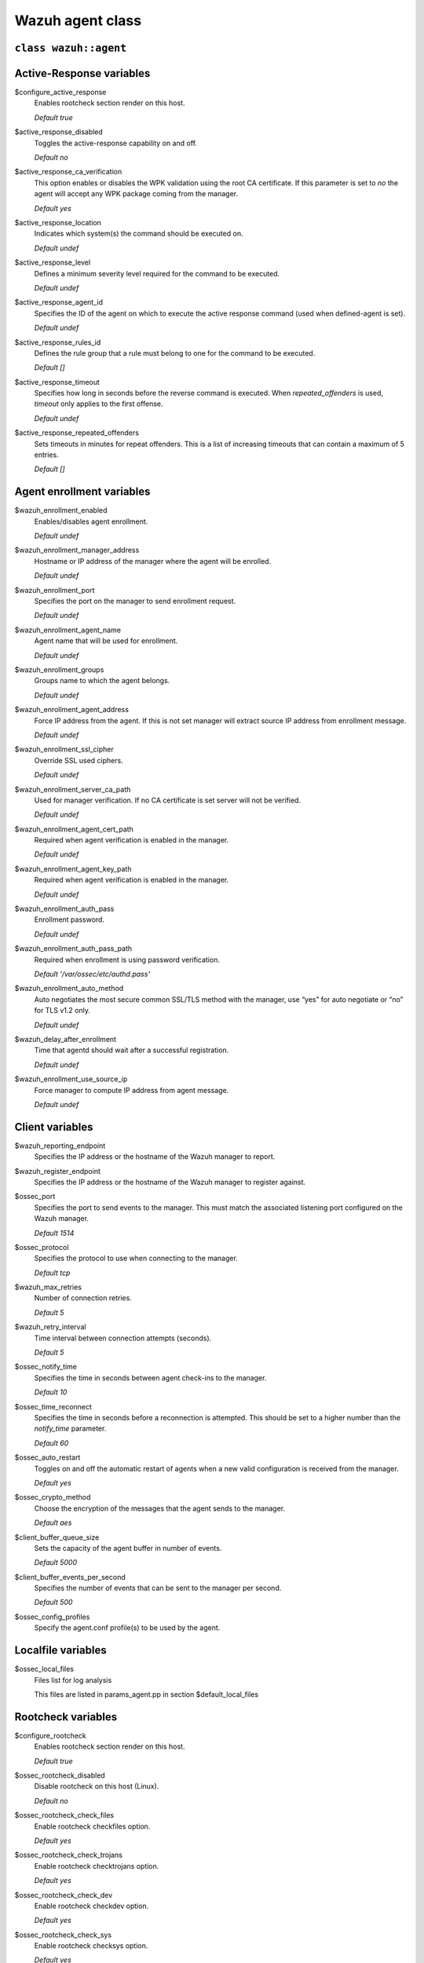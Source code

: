 .. Copyright (C) 2021 Wazuh, Inc.

.. _reference_wazuh_agent_class:

Wazuh agent class
=================

``class wazuh::agent``
----------------------

.. _ref_agent_vars_ar:

Active-Response variables
-------------------------
$configure_active_response
  Enables rootcheck section render on this host.

  `Default true`

$active_response_disabled
  Toggles the active-response capability on and off.

  `Default no`

$active_response_ca_verification
  This option enables or disables the WPK validation using the root CA certificate. If this parameter is set to `no` the agent will accept any WPK package coming from the manager.

  `Default yes`

$active_response_location
  Indicates which system(s) the command should be executed on.

  `Default undef`

$active_response_level
  Defines a minimum severity level required for the command to be executed.

  `Default undef`

$active_response_agent_id
  Specifies the ID of the agent on which to execute the active response command (used when defined-agent is set).

  `Default undef`

$active_response_rules_id
  Defines the rule group that a rule must belong to one for the command to be executed.

  `Default []`

$active_response_timeout
  Specifies how long in seconds before the reverse command is executed. When `repeated_offenders` is used, `timeout` only applies to the first offense.

  `Default undef`

$active_response_repeated_offenders
  Sets timeouts in minutes for repeat offenders. This is a list of increasing timeouts that can contain a maximum of 5 entries.

  `Default []`

.. _ref_agent_vars_enroll:

Agent enrollment variables
--------------------------

$wazuh_enrollment_enabled
  Enables/disables agent enrollment.

  `Default undef`

$wazuh_enrollment_manager_address
  Hostname or IP address of the manager where the agent will be enrolled.

  `Default undef`

$wazuh_enrollment_port
  Specifies the port on the manager to send enrollment request.

  `Default undef`

$wazuh_enrollment_agent_name
  Agent name that will be used for enrollment.

  `Default undef`

$wazuh_enrollment_groups
  Groups name to which the agent belongs.

  `Default undef`

$wazuh_enrollment_agent_address
  Force IP address from the agent. If this is not set manager will extract source IP address from enrollment message.

  `Default undef`

$wazuh_enrollment_ssl_cipher
  Override SSL used ciphers.

  `Default undef`

$wazuh_enrollment_server_ca_path
  Used for manager verification. If no CA certificate is set server will not be verified.

  `Default undef`

$wazuh_enrollment_agent_cert_path
  Required when agent verification is enabled in the manager.

  `Default undef`

$wazuh_enrollment_agent_key_path
  Required when agent verification is enabled in the manager.

  `Default undef`

$wazuh_enrollment_auth_pass
  Enrollment password.

  `Default undef`

$wazuh_enrollment_auth_pass_path
  Required when enrollment is using password verification.

  `Default '/var/ossec/etc/authd.pass'`

$wazuh_enrollment_auto_method
  Auto negotiates the most secure common SSL/TLS method with the manager, use “yes” for auto negotiate or “no” for TLS v1.2 only.

  `Default undef`

$wazuh_delay_after_enrollment
  Time that agentd should wait after a successful registration.

  `Default undef`

$wazuh_enrollment_use_source_ip
  Force manager to compute IP address from agent message.

  `Default undef`

.. _ref_agent_vars_client:

Client variables
----------------

$wazuh_reporting_endpoint
  Specifies the IP address or the hostname of the Wazuh manager to report.

$wazuh_register_endpoint
  Specifies the IP address or the hostname of the Wazuh manager to register against.

$ossec_port
  Specifies the port to send events to the manager. This must match the associated listening port configured on the Wazuh manager.

  `Default 1514`

$ossec_protocol
  Specifies the protocol to use when connecting to the manager.

  `Default tcp`

$wazuh_max_retries
  Number of connection retries.

  `Default 5`

$wazuh_retry_interval
  Time interval between connection attempts (seconds).

  `Default 5`

$ossec_notify_time
  Specifies the time in seconds between agent check-ins to the manager.

  `Default 10`

$ossec_time_reconnect
  Specifies the time in seconds before a reconnection is attempted. This should be set to a higher number than the `notify_time` parameter.

  `Default 60`

$ossec_auto_restart
  Toggles on and off the automatic restart of agents when a new valid configuration is received from the manager.

  `Default yes`

$ossec_crypto_method
  Choose the encryption of the messages that the agent sends to the manager.

  `Default aes`

$client_buffer_queue_size
  Sets the capacity of the agent buffer in number of events.

  `Default 5000`

$client_buffer_events_per_second
  Specifies the number of events that can be sent to the manager per second.

  `Default 500`

$ossec_config_profiles
  Specify the agent.conf profile(s) to be used by the agent.

.. _ref_agent_vars_localfile:

Localfile variables
-------------------

$ossec_local_files
  Files list for log analysis

  This files are listed in params_agent.pp in section $default_local_files

.. _ref_agent_vars_rootcheck:

Rootcheck variables
-------------------

$configure_rootcheck
  Enables rootcheck section render on this host.

  `Default true`

$ossec_rootcheck_disabled
  Disable rootcheck on this host (Linux).

  `Default no`

$ossec_rootcheck_check_files
  Enable rootcheck checkfiles option.

  `Default yes`

$ossec_rootcheck_check_trojans
  Enable rootcheck checktrojans option.

  `Default yes`

$ossec_rootcheck_check_dev
  Enable rootcheck checkdev option.

  `Default yes`

$ossec_rootcheck_check_sys
  Enable rootcheck checksys option.

  `Default yes`

$ossec_rootcheck_check_pids
  Enable rootcheck checkpids option.

  `Default yes`

$ossec_rootcheck_check_ports
  Enable rootcheck checkports option.

  `Default yes`

$ossec_rootcheck_check_if
  Enable rootcheck checkif option.

  `Default yes`

$ossec_rootcheck_frequency
  How often the rootcheck scan will run (in seconds).

  `Default 36000`

$ossec_rootcheck_ignore_list
  List of files or directories to be ignored. These files and directories will be ignored during scans.

  `Default []`

$ossec_rootcheck_rootkit_files
  Change the location of the rootkit files database.

  `Default 'etc/shared/rootkit_files.txt'`

$ossec_rootcheck_rootkit_trojans
  Change the location of the rootkit trojans database.

  `Default 'etc/shared/rootkit_trojans.txt'`

$ossec_rootcheck_skip_nfs
  Enable or disable the scanning of network mounted filesystems (Works on Linux and FreeBSD). Currently, skip_nfs will exclude checking files on CIFS or NFS mounts.

  `Default yes`

$ossec_rootcheck_system_audit
  Specifies the path to an audit definition file for Unix-like systems.

  `Default []`

$ossec_rootcheck_windows_disabled
  Disables rootcheck if host has Windows OS.

  `Default no`

$ossec_rootcheck_windows_windows_apps
  Specifies the path to a Windows application definition file.

  `Default './shared/win_applications_rcl.txt'`

$ossec_rootcheck_windows_windows_malware
  Specifies the path to a Windows malware definitions file.

  `Default './shared/win_malware_rcl.txt'`

.. _ref_agent_vars_sca:

SCA variables
-------------

$configure_sca
  Enables SCA section render on this host.

  `Default true`

$configure_sca
  Enables sca section render on this host.

  `Default true`

$sca_amazon_enabled
  Enable SCA on this host (Amazon Linux 2).

  `Default yes`

$sca_amazon_scan_on_start
  The SCA module will perform the scan immediately when started (Amazon Linux 2).

  `Default yes`

$sca_amazon_interval
  Interval between module executions.

  `Default 12h`

$sca_amazon_skip_nfs
  Enable or disable the scanning of network mounted filesystems (Works on Linux and FreeBSD). Currently, `skip_nfs` will exclude checking files on CIFS or NFS mounts.

  `Default yes`

$sca_amazon_policies
  A list of policies to run assessments can be included in this section.

  `Default []`

$sca_rhel_enabled
  Enable SCA on this host (RHEL).

  `Default yes`

$sca_rhel_scan_on_start
  The SCA module will perform the scan immediately when started (RHEL).

  `Default yes`

$sca_rhel_interval
  Interval between module executions.

  `Default 12h`

$sca_rhel_skip_nfs
  Enable or disable the scanning of network mounted filesystems (Works on Linux and FreeBSD). Currently, `skip_nfs` will exclude checking files on CIFS or NFS mounts.

  `Default yes`

$sca_rhel_policies
  A list of policies to run assessments can be included in this section.

  `Default []`

$sca_else_enabled
  Enable SCA on this host (Linux).

  `Default yes`

$sca_else_scan_on_start
  The SCA module will perform the scan immediately when started (Linux).

  `Default yes`

$sca_else_interval
  Interval between module executions.

  `Default 12h`

$sca_else_skip_nfs
  Enable or disable the scanning of network mounted filesystems (Works on Linux and FreeBSD). Currently, `skip_nfs` will exclude checking files on CIFS or NFS mounts.

  `Default yes`

$sca_else_policies
  A list of policies to run assessments can be included in this section.

  `Default []`

.. _ref_agent_vars_syscheck:

Syscheck variables
------------------

$configure_syscheck
  Enables syscheck section render on this host.

  `Default true`

$ossec_syscheck_disabled
  Disable syscheck on this host.

  `Default no`

$ossec_syscheck_frequency
  Enables syscheck section render on this host.

  `Default true`

$ossec_syscheck_scan_on_start
  Specifies if syscheck scans immediately when started.

  `Default yes`

$ossec_syscheck_auto_ignore
  Specifies whether or not syscheck will ignore files that change too many times (manager only).

  `Default undef`

$ossec_syscheck_directories_1
  List of directories to be monitored. The directories should be comma-separated

  `Default '/etc,/usr/bin,/usr/sbin'`

$ossec_syscheck_realtime_directories_1
  This will enable real-time/continuous monitoring on directories listed on `ossec_syscheck_directories_1`. Real time only works with directories, not individual files.

  `Default no`

$ossec_syscheck_whodata_directories_1
  This will enable who-data monitoring on directories listed on `ossec_syscheck_directories_1`.

  `Default no`

$ossec_syscheck_report_changes_directories_1
  Report file changes. This is limited to text files at this time.

  `Default no`

$ossec_syscheck_directories_2
  List of directories to be monitored. The directories should be comma-separated

  `Default '/etc,/usr/bin,/usr/sbin'`

$ossec_syscheck_realtime_directories_2
  This will enable real-time/continuous monitoring on directories listed on `ossec_syscheck_directories_2`. Real time only works with directories, not individual files.

  `Default no`

$ossec_syscheck_whodata_directories_2
  This will enable who-data monitoring on directories listed on `ossec_syscheck_directories_2`.

  `Default no`

$ossec_syscheck_report_changes_directories_2
  Report file changes. This is limited to text files at this time.

  `Default no`

$ossec_syscheck_ignore_list
  List of files or directories to be ignored. Ignored files and directories are still scanned, but the results are not reported.

  `Default ['/etc/mtab','/etc/hosts.deny','/etc/mail/statistics','/etc/random-seed','/etc/random.seed','/etc/adjtime','/etc/httpd/logs','/etc/utmpx','/etc/wtmpx','/etc/cups/certs','/etc/dumpdates','/etc/svc/volatile','/sys/kernel/security','/sys/kernel/debug','/dev/core',]`

$ossec_syscheck_ignore_type_1
  Simple regex pattern to filter out files.

  `Default '^/proc'`

$ossec_syscheck_ignore_type_2
  Another simple regex pattern to filter out files.

  `Default '.log$|.swp$'`

$ossec_syscheck_max_eps
  Sets the maximum event reporting throughput. Events are messages that will produce an alert.

  `Default 100`

$ossec_syscheck_process_priority
  Sets the nice value for Syscheck process.

  `Default 10`

$ossec_syscheck_synchronization_enabled
  Specifies whether there will be periodic inventory synchronizations or not.

  `Default yes`

$ossec_syscheck_synchronization_interval
  Specifies the initial number of seconds between every inventory synchronization. If synchronization fails the value will be duplicated until it reaches the value of `max_interval`.

  `Default 5m`

$ossec_syscheck_synchronization_max_eps
  Sets the maximum synchronization message throughput.

  `Default 10`

$ossec_syscheck_synchronization_max_interval
  Specifies the maximum number of seconds between every inventory synchronization.

  `Default 1h`

$ossec_syscheck_skip_nfs
  Specifies if syscheck should scan network mounted filesystems. This option works on Linux and FreeBSD systems. Currently, `skip_nfs` will exclude checking files on CIFS or NFS mounts.

  `Default yes`

.. _ref_agent_vars_wodle_openscap:

Wodle OpenSCAP
--------------

$configure_wodle_openscap
  Enables Wodle OpenSCAP section render on this host.

  `Default true`

$wodle_openscap_disabled
  Disables the OpenSCAP wodle.

  `Default yes`

$wodle_openscap_timeout
  Timeout for each evaluation.

  `Default 1800`

$wodle_openscap_interval
  Interval between OpenSCAP executions.

  `Default 1d`

$wodle_openscap_scan_on_start
  Run evaluation immediately when service is started.

  `Default yes`

.. _ref_agent_vars_wodle_ciscat:

Wodle CIS-CAT
-------------

$configure_wodle_cis_cat
  Enables Wodle CIS-CAT section render on this host.

  `Default true`

$wodle_ciscat_disabled
  Disables the CIS-CAT wodle.

  `Default yes`

$wodle_ciscat_timeout
  Timeout for each evaluation. In case the execution takes longer that the specified timeout, it stops.

  `Default 1800`

$wodle_ciscat_interval
  Interval between CIS-CAT executions.

  `Default 1d`

$wodle_ciscat_scan_on_start
  Run evaluation immediately when service is started.

  `Default yes`

$wodle_ciscat_java_path
  Define where Java is located. If this parameter is not set, the wodle will search for the Java location in the default environment variable `$PATH`.

  `Default 'wodles/java'`

$wodle_ciscat_ciscat_path
  Define where CIS-CAT is located.

  `Default 'wodles/ciscat'`

.. _ref_agent_vars_wodle_osquery:

Wodle osquery variables
-----------------------

$configure_wodle_osquery
  Enables Wodle osquery section render on this host.

  `Default true`

$wodle_osquery_disabled
  Disable the osquery wodle.

  `Default yes`

$wodle_osquery_run_daemon
  Makes the module run osqueryd as a subprocess or lets the module monitor the results log without running Osquery.

  `Default yes`

$wodle_osquery_log_path
  Full path to the results log written by Osquery.

  `Default '/var/log/osquery/osqueryd.results.log'`

$wodle_osquery_config_path
  Path to the Osquery configuration file. This path can be relative to the folder where the Wazuh agent is running.

  `Default '/etc/osquery/osquery.conf'`

$wodle_osquery_add_labels
  Add the agent labels defined as decorators.

  `Default yes`

.. _ref_agent_vars_wodle_syscollector:

Wodle Syscollector
------------------

$wodle_syscollector_disabled
  Disable the Syscollector wodle.

  `Default no`

$wodle_syscollector_interval
  Time between system scans.

  `Default 1h`

$wodle_syscollector_scan_on_start
  Run a system scan immediately when service is started.

  `Default yes`

$wodle_syscollector_hardware
  Enables the hardware scan.

  `Default yes`

$wodle_syscollector_os
  Enables the OS scan.

  `Default yes`

$wodle_syscollector_network
  Enables the network scan.

  `Default yes`

$wodle_syscollector_packages
  Enables the packages scan.

  `Default yes`

$wodle_syscollector_ports
  Enables the ports scan.

  `Default yes`

$wodle_syscollector_processes
  Enables the processes scan.

  `Default yes`

.. _ref_agent_vars_misc:

Misc Variables
--------------

$agent_package_name
  Define package name defined in `params_agent.pp`

$agent_package_version
  Define package version

  `Default 4.0.0-1`

$ossec_service_provider
  This option associates Operative System Family

  `Default []`

$selinux
  Whether to install a SELinux policy to allow rotation of OSSEC logs.

  `Default false`

$agent_name
  Configure agent name.

  `Default $::hostname`

$manage_repo
  Install Wazuh through Wazuh repositories.

  `Default true`

$manage_client_keys
  Manage client keys option.

  `Default export`

$agent_auth_password
  Define password for agent-auth

  `Default undef`

.. _ref_agent_addlog:

function wazuh::addlog
----------------------

$log_name
  Configure Wazuh log name

$agent_log
  Path to log file.

  `Default false`

$logfile
  Path to log file.

$logtype
  The OSSEC log_format of the file.

  `Default syslog`
